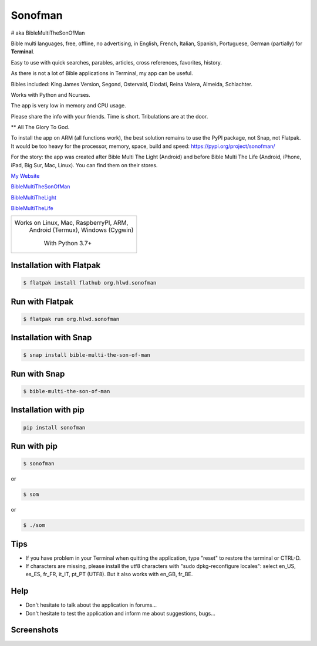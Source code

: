 
Sonofman
===========
# aka BibleMultiTheSonOfMan  


Bible multi languages, free, offline, no advertising, in English, French, Italian, Spanish, Portuguese, German (partially) for **Terminal**.

Easy to use with quick searches, parables, articles, cross references, favorites, history.

As there is not a lot of Bible applications in Terminal, my app can be useful.

Bibles included: King James Version, Segond, Ostervald, Diodati, Reina Valera, Almeida, Schlachter.

Works with Python and Ncurses.

The app is very low in memory and CPU usage.

Please share the info with your friends. Time is short. Tribulations are at the door.

** All The Glory To God.


To install the app on ARM (all functions work), the best solution remains to use the PyPI package, not Snap, not Flatpak. It would be too heavy for the processor, memory, space, build and speed: https://pypi.org/project/sonofman/


For the story: the app was created after Bible Multi The Light (Android) and before Bible Multi The Life (Android, iPhone, iPad, Big Sur, Mac, Linux).
You can find them on their stores.

`My Website <https://hotlittlewhitedog.gitlab.io/biblemulti>`_

`BibleMultiTheSonOfMan <https://gitlab.com/hotlittlewhitedog/BibleMultiTheSonOfMan>`_

`BibleMultiTheLight <https://gitlab.com/hotlittlewhitedog/BibleMultiTheLight>`_ 

`BibleMultiTheLife <https://gitlab.com/hotlittlewhitedog/BibleTheLife>`_



+----------------------------------------+
|                                        |
| Works on Linux, Mac, RaspberryPI, ARM, |
|   Android (Termux), Windows (Cygwin)   |
|                                        |
|            With Python 3.7+            |
|                                        |
+----------------------------------------+

Installation with Flatpak
-------------------------
.. code-block:: console

    $ flatpak install flathub org.hlwd.sonofman



Run with Flatpak
----------------
.. code-block:: console

    $ flatpak run org.hlwd.sonofman



Installation with Snap
----------------------
.. code-block:: console

    $ snap install bible-multi-the-son-of-man



Run with Snap
-------------
.. code-block:: console

    $ bible-multi-the-son-of-man



Installation with pip
---------------------
.. code-block:: python 

    pip install sonofman



Run with pip
------------
.. code-block:: console

    $ sonofman
    
or

.. code-block:: console

    $ som

or

.. code-block:: console

    $ ./som



Tips
----

* If you have problem in your Terminal when quitting the application, type "reset" to restore the terminal or CTRL-D.

* If characters are missing, please install the utf8 characters with "sudo dpkg-reconfigure locales": select en_US, es_ES, fr_FR, it_IT, pt_PT (UTF8). But it also works with en_GB, fr_BE.



Help
----

* Don't hesitate to talk about the application in forums...

* Don't hesitate to test the application and inform me about suggestions, bugs...
    


Screenshots
-----------

.. image:: https://gitlab.com/hotlittlewhitedog/BibleMultiTheSonOfMan/raw/master/screenshots/som03.png
    :alt: Screenshot

.. image:: https://gitlab.com/hotlittlewhitedog/BibleMultiTheSonOfMan/raw/master/screenshots/som06.png
    :alt: Screenshot

.. image:: https://gitlab.com/hotlittlewhitedog/BibleMultiTheSonOfMan/raw/master/screenshots/som07.png
    :alt: Screenshot

.. image:: https://gitlab.com/hotlittlewhitedog/BibleMultiTheSonOfMan/raw/master/screenshots/som08.png
    :alt: Screenshot

.. image:: https://gitlab.com/hotlittlewhitedog/BibleMultiTheSonOfMan/raw/master/screenshots/som09.png
    :alt: Screenshot
    
.. image:: https://gitlab.com/hotlittlewhitedog/BibleMultiTheSonOfMan/raw/master/screenshots/som04.png
    :alt: Screenshot

.. image:: https://gitlab.com/hotlittlewhitedog/BibleMultiTheSonOfMan/raw/master/screenshots/som05.png
    :alt: Screenshot
